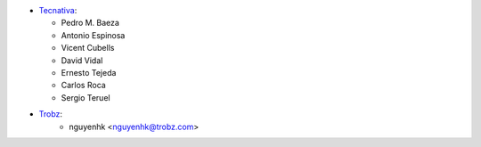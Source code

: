 * `Tecnativa <https://www.tecnativa.com>`_:

  * Pedro M. Baeza
  * Antonio Espinosa
  * Vicent Cubells
  * David Vidal
  * Ernesto Tejeda
  * Carlos Roca
  * Sergio Teruel
* `Trobz <https://trobz.com>`_:
    * nguyenhk <nguyenhk@trobz.com>

